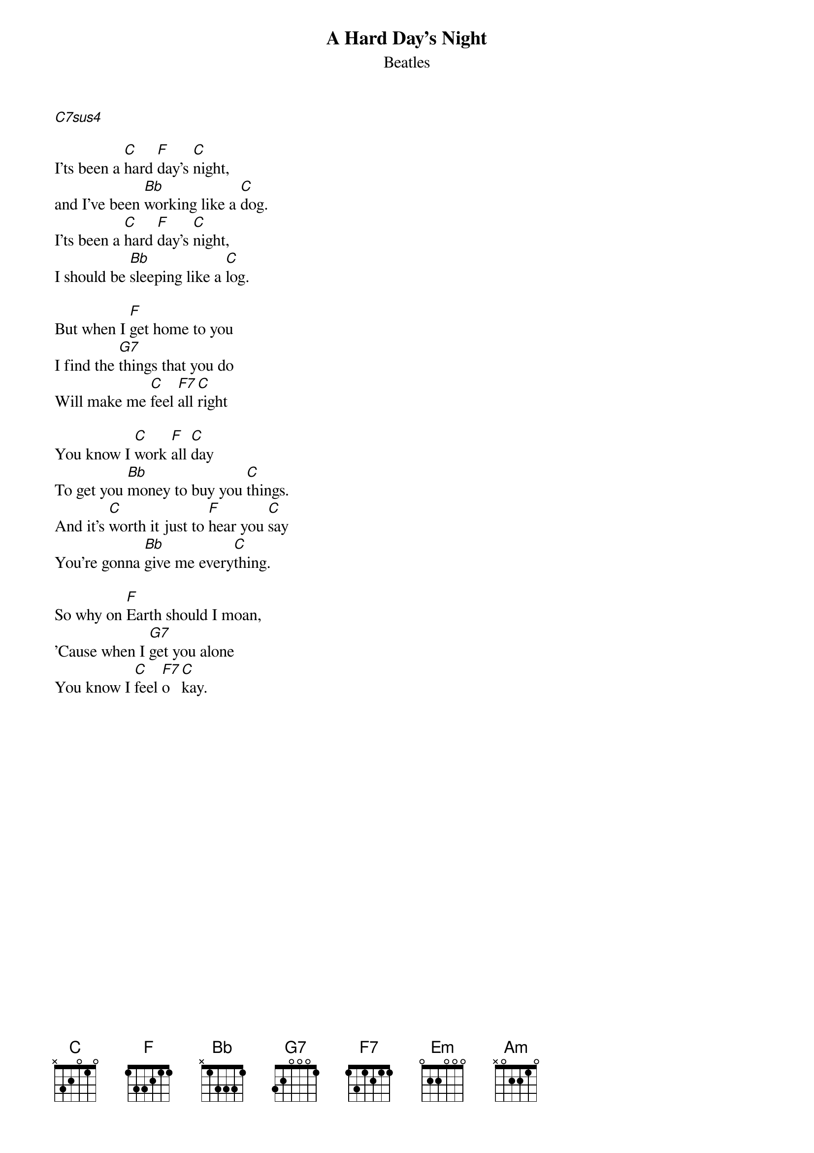 {t:A Hard Day's Night}
{st:Beatles}
{col:2}

[C7sus4]

I'ts been a [C]hard [F]day's [C]night,
and I've been [Bb]working like a [C]dog.
I'ts been a [C]hard [F]day's [C]night,
I should be [Bb]sleeping like a [C]log.

But when I [F]get home to you
I find the [G7]things that you do
Will make me [C]feel [F7]all [C]right

You know I [C]work [F]all [C]day
To get you [Bb]money to buy you [C]things.
And it's [C]worth it just to [F]hear you [C]say
You're gonna [Bb]give me every[C]thing.

So why on [F]Earth should I moan,
'Cause when I [G7]get you alone
You know I [C]feel [F7]o[C]kay.
{colb}

{soc}
When I'm [Em]home
[Am]Everything seems to be [Em]right.
When I'm [C]home
[Am]Feeling you holding me [F]tight, [G7]tight, yeah!
{eoc}

I'ts been a [C]hard [F]day's [C]night,
and I've been [Bb]working like a [C]dog.
I'ts been a [C]hard [F]day's [C]night,
I should be [Bb]sleeping like a [C]log.

But when I [F]get home to you
I find the [G7]things that you do
Will make me [C]feel [F7]all [C]right
